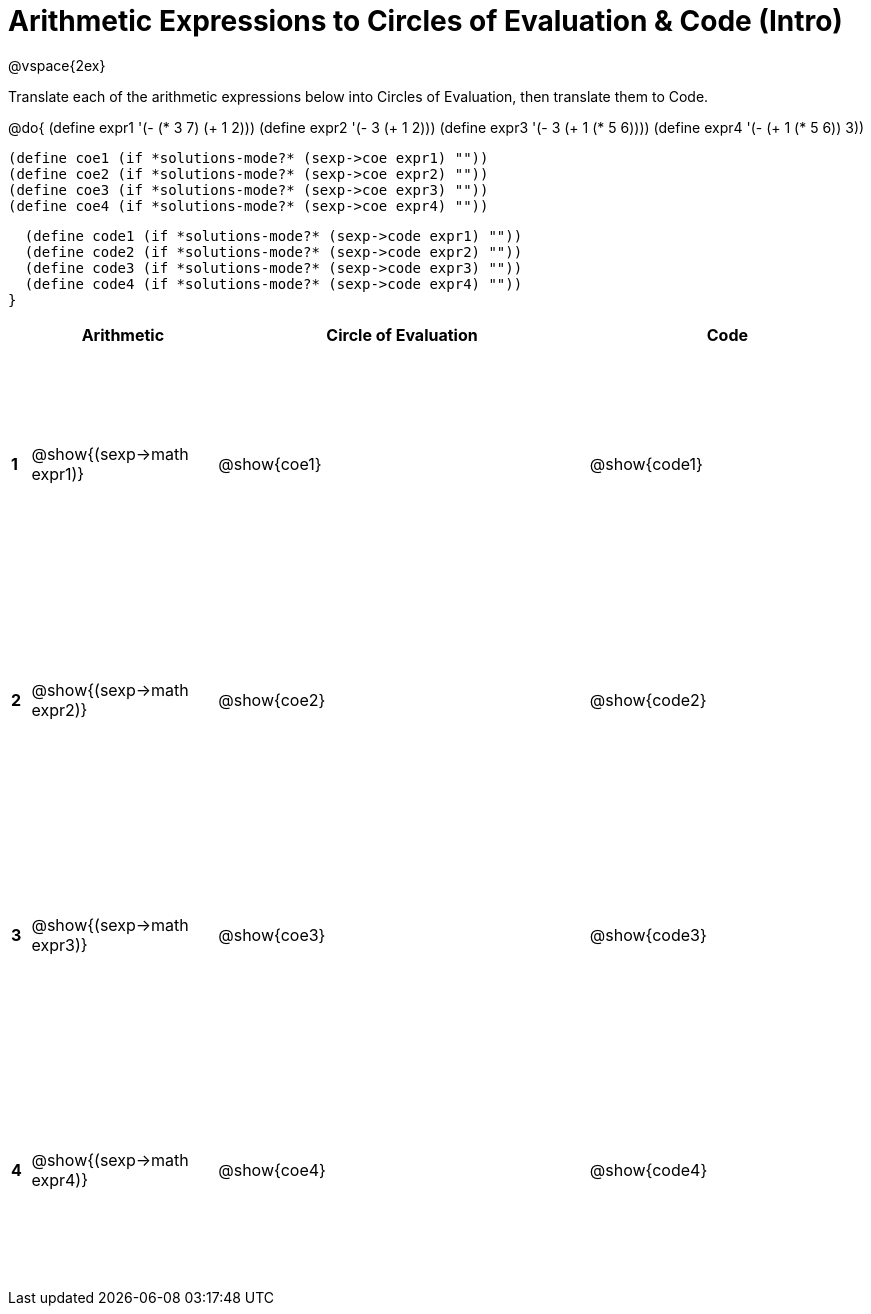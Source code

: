 = Arithmetic Expressions to Circles of Evaluation & Code (Intro)

++++
<style>
  td {height: 175pt;}
</style>
++++

@vspace{2ex}

Translate each of the arithmetic expressions below into Circles of Evaluation, then translate them to Code.

@do{
  (define expr1 '(- (* 3 7) (+ 1 2)))
  (define expr2 '(- 3 (+ 1 2)))
  (define expr3 '(- 3 (+ 1 (* 5 6))))
  (define expr4 '(- (+ 1 (* 5 6)) 3))

  (define coe1 (if *solutions-mode?* (sexp->coe expr1) ""))
  (define coe2 (if *solutions-mode?* (sexp->coe expr2) ""))
  (define coe3 (if *solutions-mode?* (sexp->coe expr3) ""))
  (define coe4 (if *solutions-mode?* (sexp->coe expr4) ""))

  (define code1 (if *solutions-mode?* (sexp->code expr1) ""))
  (define code2 (if *solutions-mode?* (sexp->code expr2) ""))
  (define code3 (if *solutions-mode?* (sexp->code expr3) ""))
  (define code4 (if *solutions-mode?* (sexp->code expr4) ""))
}


[cols=".^1a,^10a,^20a,^15a",options="header",stripes="none"]
|===
|   | Arithmetic                   | Circle of Evaluation	  | Code
|*1*| @show{(sexp->math expr1)}	   | @show{coe1}			      | @show{code1}
|*2*| @show{(sexp->math expr2)}	   | @show{coe2}			      | @show{code2}
|*3*| @show{(sexp->math expr3)}	   | @show{coe3}			      | @show{code3}
|*4*| @show{(sexp->math expr4)}	   | @show{coe4}			      | @show{code4}
|===